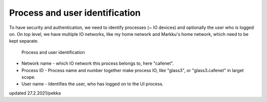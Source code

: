 Process and user identification
================================

To have security and authentication, we need to identify processes (~ IO devices) and optionally the user who is logged on.
On top level, we have multiple IO networks, like my home network and Markku's home network, which need to be kept separate.

.. figure:: pics/210227-process-and-user-identification.png

   Process and user identification

* Network name - which IO network this process belongs to, here "cafenet". 
* Process ID - Process name and number together make process IO, like "glass3", or "glass3.cafenet" in larget scope.
* User name - Identifies the user, who has logged on to the UI process.

updated 27.2.2021/pekka
